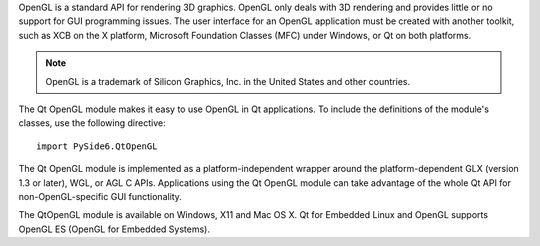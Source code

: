 OpenGL is a standard API for rendering 3D graphics. OpenGL only deals
with 3D rendering and provides little or no support for GUI
programming issues. The user interface for an OpenGL application must
be created with another toolkit, such as XCB on the X platform,
Microsoft Foundation Classes (MFC) under Windows, or Qt on both
platforms.

.. note:: OpenGL is a trademark of Silicon Graphics, Inc. in the United States and other countries.

The Qt OpenGL module makes it easy to use OpenGL in Qt applications.
To include the definitions of the module's classes, use the following
directive:

::

    import PySide6.QtOpenGL

The Qt OpenGL module is implemented as a platform-independent wrapper
around the platform-dependent GLX (version 1.3 or later), WGL, or AGL
C APIs. Applications using the Qt OpenGL module can take advantage of
the whole Qt API for non-OpenGL-specific GUI functionality.

The QtOpenGL module is available on Windows, X11 and Mac OS X. Qt for
Embedded Linux and OpenGL supports OpenGL ES (OpenGL for Embedded
Systems).

